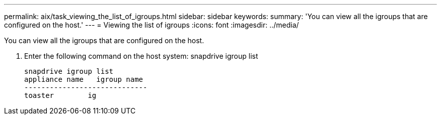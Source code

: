 ---
permalink: aix/task_viewing_the_list_of_igroups.html
sidebar: sidebar
keywords: 
summary: 'You can view all the igroups that are configured on the host.'
---
= Viewing the list of igroups
:icons: font
:imagesdir: ../media/

[.lead]
You can view all the igroups that are configured on the host.

. Enter the following command on the host system: snapdrive igroup list
+
----
snapdrive igroup list
appliance name   igroup name
-----------------------------
toaster        ig
----
